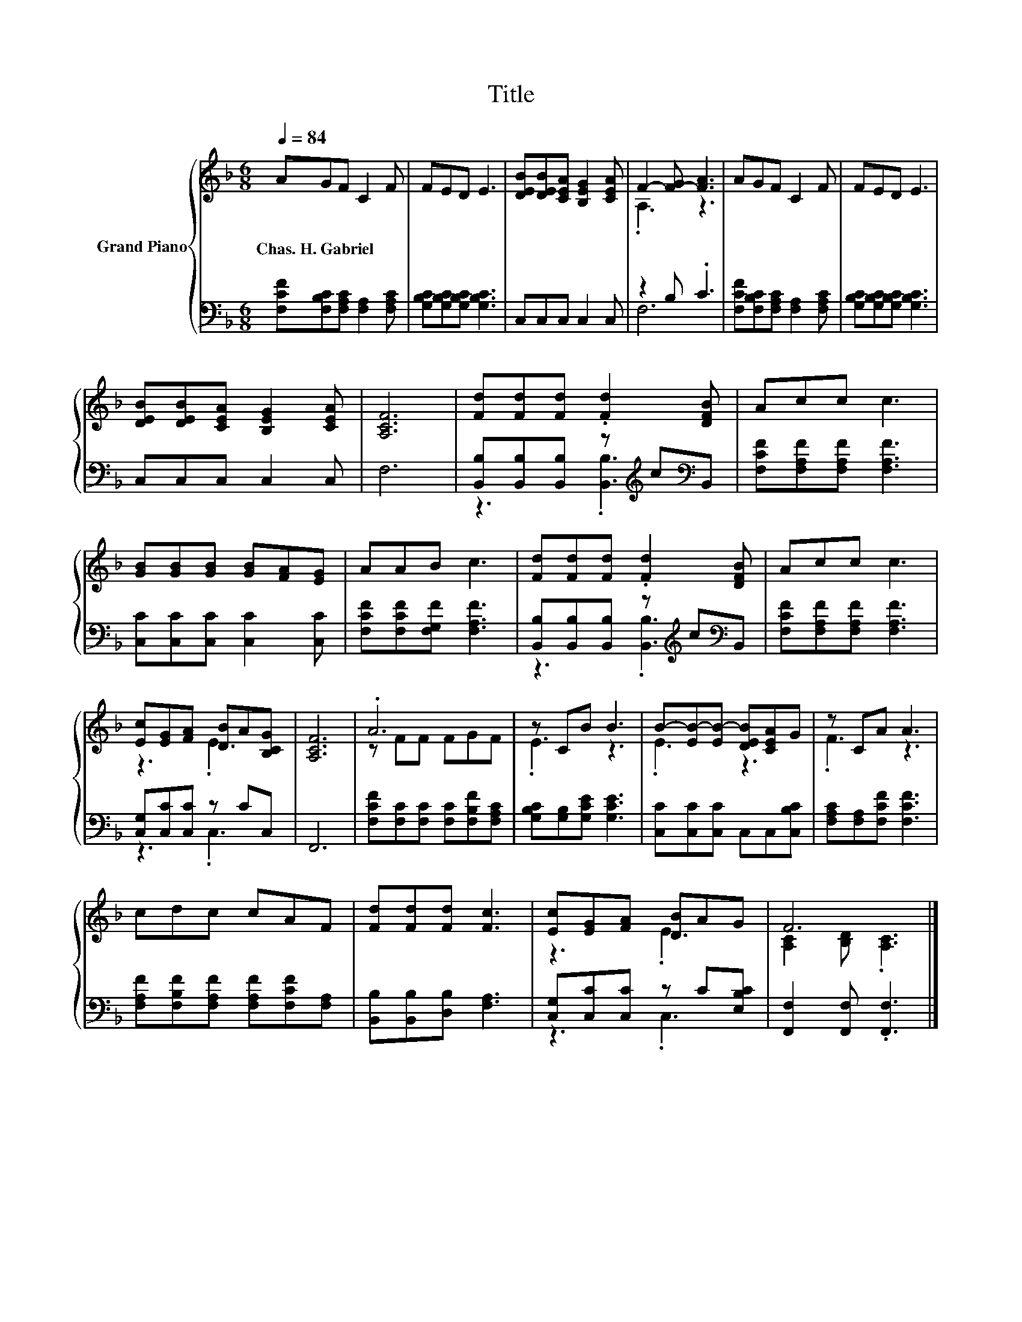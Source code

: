 X:1
T:Title
%%score { ( 1 3 ) | ( 2 4 ) }
L:1/8
Q:1/4=84
M:6/8
K:F
V:1 treble nm="Grand Piano"
V:3 treble 
V:2 bass 
V:4 bass 
V:1
 AGF C2 F | FED E3 | [DEB][DEB][CEA] [B,EG]2 [CEA] | F2- [F-G] [FA]3 | AGF C2 F | FED E3 | %6
w: Chas.~H.~Gabriel * * * *||||||
 [DEB][DEB][CEA] [B,EG]2 [CEA] | [A,CF]6 | [Fd][Fd][Fd] .[Fd]2 [DFB] | Acc c3 | %10
w: ||||
 [GB][GB][GB] [GB][FA][EG] | AAB c3 | [Fd][Fd][Fd] .[Fd]2 [DFB] | Acc c3 | %14
w: ||||
 [Ec][EG][FA] [DB]A[B,CG] | [A,CF]6 | .A6 | z CB B3 | B-[EB-][EB-] [DEB][CEA]G | z CA A3 | %20
w: ||||||
 cdc cAF | [Fd][Fd][Fd] [Fc]3 | [Ec][EG][FA] [DB]AG | F6 |] %24
w: ||||
V:2
 [F,CF][F,B,C][F,A,C] [F,A,]2 [F,A,C] | [G,B,C][G,B,C][G,B,C] [G,B,C]3 | C,C,C, C,2 C, | %3
 z2 B, .C3 | [F,CF][F,B,C][F,A,C] [F,A,]2 [F,A,C] | [G,B,C][G,B,C][G,B,C] [G,B,C]3 | %6
 C,C,C, C,2 C, | F,6 | [B,,B,][B,,B,][B,,B,] z[K:treble] c[K:bass]B,, | %9
 [F,CF][F,A,F][F,A,F] [F,A,F]3 | [C,C][C,C][C,C] [C,C]2 [C,C] | [F,CF][F,CF][F,G,F] [F,A,F]3 | %12
 [B,,B,][B,,B,][B,,B,] z[K:treble] c[K:bass]B,, | [F,CF][F,A,F][F,A,F] [F,A,F]3 | %14
 [C,G,][C,C][C,C] z CC, | F,,6 | [F,CF][F,C][F,C] [F,C][F,B,F][F,A,C] | %17
 [G,B,C][G,B,][G,CE] [G,CE]3 | [C,C][C,C][C,C] C,C,[C,B,C] | [F,A,C][F,A,][F,CF] [F,CF]3 | %20
 [F,A,F][F,B,F][F,A,F] [F,A,F][F,CF][F,A,] | [B,,B,][B,,B,][D,B,] [F,A,]3 | %22
 [C,G,][C,C][C,C] z C[E,B,C] | [F,,F,]2 [F,,F,] .[F,,F,]3 |] %24
V:3
 x6 | x6 | x6 | .A,3 z3 | x6 | x6 | x6 | x6 | x6 | x6 | x6 | x6 | x6 | x6 | z3 .E3 | x6 | %16
 z FF FGF | .E3 z3 | .E3 z3 | .F3 z3 | x6 | x6 | z3 .E3 | [A,C]2 [B,D] .[A,C]3 |] %24
V:4
 x6 | x6 | x6 | F,6 | x6 | x6 | x6 | x6 | z3 .[B,,B,]3[K:treble][K:bass] | x6 | x6 | x6 | %12
 z3 .[B,,B,]3[K:treble][K:bass] | x6 | z3 .C,3 | x6 | x6 | x6 | x6 | x6 | x6 | x6 | z3 .C,3 | x6 |] %24


